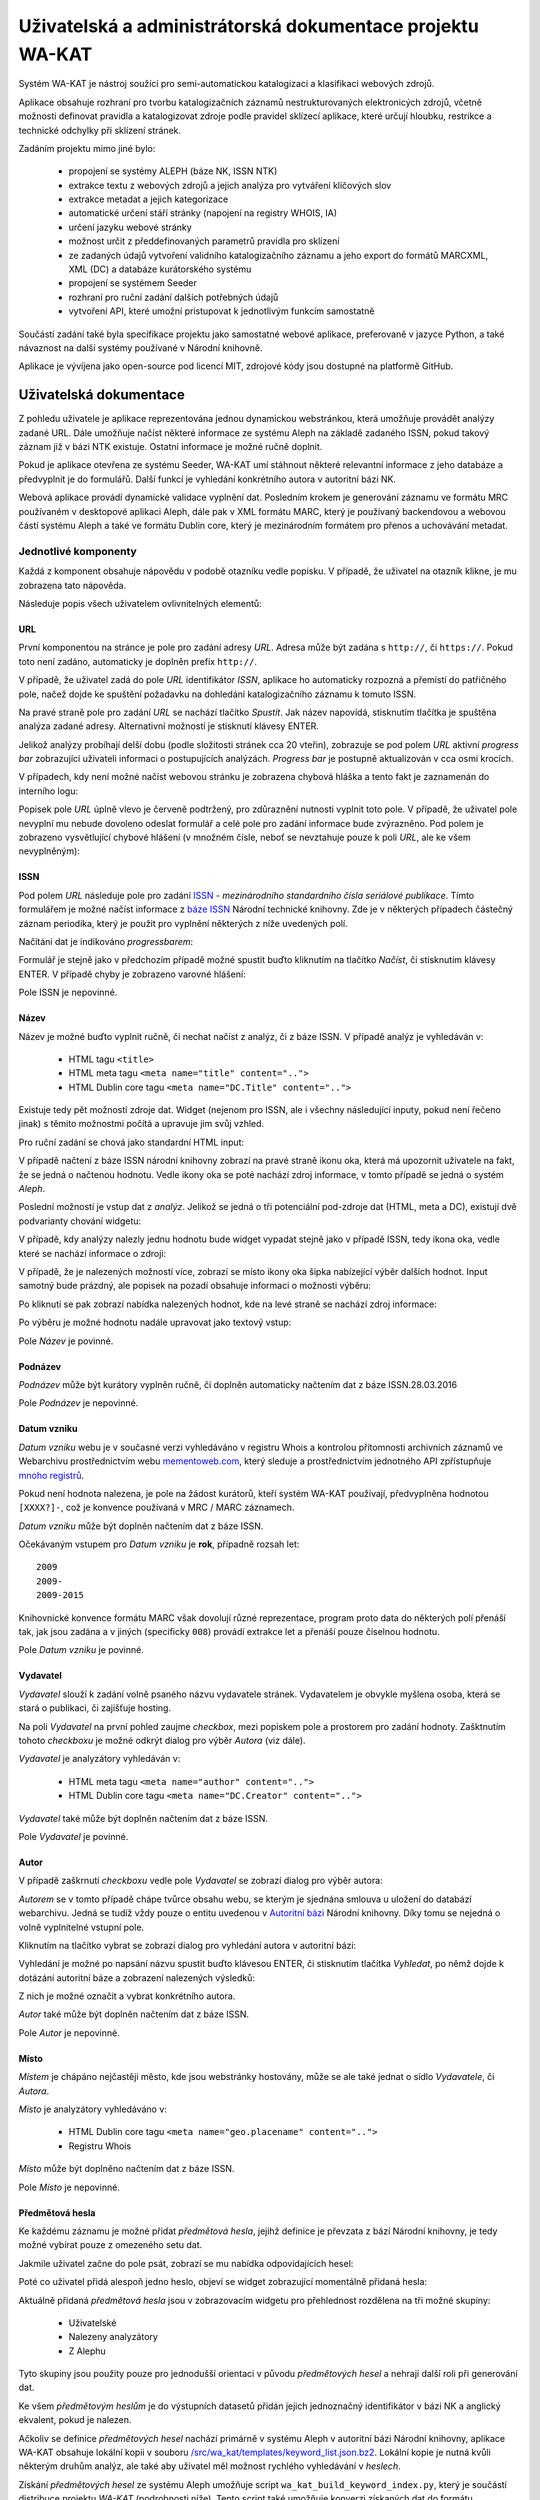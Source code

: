 Uživatelská a administrátorská dokumentace projektu WA-KAT
==========================================================

Systém WA-KAT je nástroj soužící pro semi-automatickou katalogizaci a klasifikaci webových zdrojů.

Aplikace obsahuje rozhraní pro tvorbu katalogizačních záznamů nestrukturovaných elektronicých zdrojů, včetně možnosti definovat pravidla a katalogizovat zdroje podle pravidel sklízecí aplikace, které určují hloubku, restrikce a technické odchylky při sklízení stránek.

Zadáním projektu mimo jiné bylo:

    - propojení se systémy ALEPH (báze NK, ISSN NTK)
    - extrakce textu z webových zdrojů a jejich analýza pro vytváření klíčových slov
    - extrakce metadat a jejich kategorizace
    - automatické určení stáří stránky (napojení na registry WHOIS, IA)
    - určení jazyku webové stránky
    - možnost určit z předdefinovaných parametrů pravidla pro sklízení
    - ze zadaných údajů vytvoření validního katalogizačního záznamu a jeho export do formátů MARCXML, XML (DC) a databáze kurátorského systému
    - propojení se systémem Seeder
    - rozhraní pro ruční zadání dalších potřebných údajů
    - vytvoření API, které umožní pristupovat k jednotlivým funkcím samostatně

Součástí zadání také byla specifikace projektu jako samostatné webové aplikace, preferovaně v jazyce Python, a také návaznost na další systémy používané v Národní knihovně.

Aplikace je vývíjena jako open-source pod licencí MIT, zdrojové kódy jsou dostupné na platformě GitHub.



Uživatelská dokumentace
-----------------------
Z pohledu uživatele je aplikace reprezentována jednou dynamickou webstránkou, která umožňuje provádět analýzy zadané URL. Dále umožňuje načíst některé informace ze systému Aleph na základě zadaného ISSN, pokud takový záznam již v bázi NTK existuje. Ostatní informace je možné ručně doplnit.

.. image:: /images/wa_kat.png
    :width: 600px

Pokud je aplikace otevřena ze systému Seeder, WA-KAT umí stáhnout některé relevantní informace z jeho databáze a předvyplnit je do formulářů. Další funkcí je vyhledání konkrétního autora v autoritní bázi NK.

Webová aplikace provádí dynamické validace vyplnění dat. Posledním krokem je generování záznamu ve formátu MRC používaném v desktopové aplikaci Aleph, dále pak v XML formátu MARC, který je používaný backendovou a webovou částí systému Aleph a také ve formátu Dublin core, který je mezinárodním formátem pro přenos a uchovávání metadat.



Jednotlivé komponenty
+++++++++++++++++++++

Každá z komponent obsahuje nápovědu v podobě otazníku vedle popisku. V případě, že uživatel na otazník klikne, je mu zobrazena tato nápověda.

Následuje popis všech uživatelem ovlivnitelných elementů:

URL
^^^

První komponentou na stránce je pole pro zadání adresy `URL`. Adresa může být zadána s ``http://``, či ``https://``. Pokud toto není zadáno, automaticky je doplněn prefix ``http://``.

V případě, že uživatel zadá do pole `URL` identifikátor `ISSN`, aplikace ho automaticky rozpozná a přemístí do patřičného pole, načež dojde ke spuštění požadavku na dohledání katalogizačního záznamu k tomuto ISSN.

Na pravé straně pole pro zadání `URL` se nachází tlačítko `Spustit`. Jak název napovídá, stisknutím tlačítka je spuštěna analýza zadané adresy. Alternativní možností je stisknutí klávesy ENTER.

Jelikož analýzy probíhají delší dobu (podle složitosti stránek cca 20 vteřin), zobrazuje se pod polem `URL` aktivní `progress bar` zobrazující uživateli informaci o postupujících analýzách. `Progress bar` je postupně aktualizován v cca osmi krocích.

.. image:: /images/url_progressbar.png
    :width: 600px


V případech, kdy není možné načíst webovou stránku je zobrazena chybová hláška a tento fakt je zaznamenán do interního logu:

.. image:: /images/url_error.png
    :width: 600px

Popisek pole `URL` úplně vlevo je červeně podtržený, pro zdůraznění nutnosti vyplnit toto pole. V případě, že uživatel pole nevyplní mu nebude dovoleno odeslat formulář a celé pole pro zadání informace bude zvýrazněno. Pod polem je zobrazeno vysvětlující chybové hlášení (v množném čísle, neboť se nevztahuje pouze k poli `URL`, ale ke všem nevyplněným):

.. image:: /images/url_validation.png
    :width: 600px

ISSN
^^^^

Pod polem `URL` následuje pole pro zadání `ISSN`_ - `mezinárodního standardního čísla seriálové publikace`. Tímto formulářem je možné načíst informace z `báze ISSN`_ Národní technické knihovny. Zde je v některých případech částečný záznam periodika, který je použit pro vyplnění některých z níže uvedených polí.

.. _ISSN: https://cs.wikipedia.org/wiki/International_Standard_Serial_Number
.. _báze ISSN: https://aleph.techlib.cz/F/?func=find-b-0&local_base=stk02

.. image:: /images/issn.png
    :width: 600px

Načítání dat je indikováno `progressbarem`:

.. image:: /images/issn_progressbar.png
    :width: 600px

Formulář je stejně jako v předchozím případě možné spustit buďto kliknutím na tlačítko `Načíst`, či stisknutím klávesy ENTER. V případě chyby je zobrazeno varovné hlášení:

.. image:: /images/issn_error.png
    :width: 600px

Pole ISSN je nepovinné.

Název
^^^^^

Název je možné buďto vyplnit ručně, či nechat načíst z analýz, či z báze ISSN. V případě analýz je vyhledáván v:

    - HTML tagu ``<title>``
    - HTML meta tagu ``<meta name="title" content="..">``
    - HTML Dublin core tagu ``<meta name="DC.Title" content="..">``

Existuje tedy pět možností zdroje dat. Widget (nejenom pro ISSN, ale i všechny následující inputy, pokud není řečeno jinak) s těmito možnostmi počítá a upravuje jim svůj vzhled.

Pro ruční zadání se chová jako standardní HTML input:

.. image:: /images/title.png
    :width: 600px

V případě načtení z báze ISSN národní knihovny zobrazí na pravé straně ikonu oka, která má upozornit uživatele na fakt, že se jedná o načtenou hodnotu. Vedle ikony oka se poté nachází zdroj informace, v tomto případě se jedná o systém `Aleph`.

.. image:: /images/title_aleph.png
    :width: 600px

Poslední možností je vstup dat z `analýz`. Jelikož se jedná o tři potenciální pod-zdroje dat (HTML, meta a DC), existují dvě podvarianty chování widgetu:

V případě, kdy analýzy nalezly jednu hodnotu bude widget vypadat stejně jako v případě ISSN, tedy ikona oka, vedle které se nachází informace o zdroji:

.. image:: /images/title_analysis.png
    :width: 600px

V případě, že je nalezených možností více, zobrazí se místo ikony oka šipka nabízející výběr dalších hodnot. Input samotný bude prázdný, ale popisek na pozadí obsahuje informaci o možnosti výběru:

.. image:: /images/title_analysis_choice.png
    :width: 600px

Po kliknutí se pak zobrazí nabídka nalezených hodnot, kde na levé straně se nachází zdroj informace:

.. image:: /images/title_analysis_dropdown.png
    :width: 600px

Po výběru je možné hodnotu nadále upravovat jako textový vstup:

.. image:: /images/title_analysis_choice_edit.png
    :width: 600px

Pole `Název` je povinné.

Podnázev
^^^^^^^^

`Podnázev` může být kurátory vyplněn ručně, či doplněn automaticky načtením dat z báze ISSN.28.03.2016

.. image:: /images/subtitle.png
    :width: 600px

Pole `Podnázev` je nepovinné.

Datum vzniku
^^^^^^^^^^^^

`Datum vzniku` webu je v současné verzi vyhledáváno v registru Whois a kontrolou přítomnosti archivních záznamů ve Webarchivu prostřednictvím webu `mementoweb.com`_, který sleduje a prostřednictvím jednotného API zpřístupňuje `mnoho registrů`_.

.. _mementoweb.com: http://timetravel.mementoweb.org/
.. _mnoho registrů: http://timetravel.mementoweb.org/about/

.. image:: /images/creation_date.png
    :width: 600px

Pokud není hodnota nalezena, je pole na žádost kurátorů, kteří systém WA-KAT používají, předvyplněna hodnotou ``[XXXX?]-``, což je konvence používaná v MRC / MARC záznamech.

`Datum vzniku` může být doplněn načtením dat z báze ISSN.

Očekávaným vstupem pro `Datum vzniku` je **rok**, případně rozsah let::

    2009
    2009-
    2009-2015

Knihovnické konvence formátu MARC však dovolují různé reprezentace, program proto data do některých polí přenáší tak, jak jsou zadána a v jiných (specificky ``008``) provádí extrakce let a přenáší pouze číselnou hodnotu.

Pole `Datum vzniku` je povinné.

Vydavatel
^^^^^^^^^

`Vydavatel` slouží k zadání volně psaného názvu vydavatele stránek. Vydavatelem je obvykle myšlena osoba, která se stará o publikaci, či zajišťuje hosting.

.. image:: /images/publisher.png
    :width: 600px

Na poli `Vydavatel` na první pohled zaujme `checkbox`, mezi popiskem pole a prostorem pro zadání hodnoty. Zašktnutím tohoto `checkboxu` je možné odkrýt dialog pro výběr `Autora` (viz dále).

`Vydavatel` je analyzátory vyhledáván v:

    - HTML meta tagu ``<meta name="author" content="..">``
    - HTML Dublin core tagu ``<meta name="DC.Creator" content="..">``

`Vydavatel` také může být doplněn načtením dat z báze ISSN.

Pole `Vydavatel` je povinné.

Autor
^^^^^

V případě zaškrnutí `checkboxu` vedle pole `Vydavatel` se zobrazí dialog pro výběr autora:

.. image:: /images/author.png
    :width: 600px

`Autorem` se v tomto případě chápe tvůrce obsahu webu, se kterým je sjednána smlouva u uložení do databází webarchivu. Jedná se tudíž vždy pouze o entitu uvedenou v `Autoritní bázi`_ Národní knihovny. Díky tomu se nejedná o volně vyplnitelné vstupní pole.

.. _Autoritní bázi: http://aleph.nkp.cz/F/?func=file&file_name=find-b&local_base=AUT

Kliknutím na tlačítko vybrat se zobrazí dialog pro vyhledání autora v autoritní bázi:

.. image:: /images/author_picker.png
    :width: 400px

Vyhledání je možné po napsání názvu spustit buďto klávesou ENTER, či stisknutím tlačítka `Vyhledat`, po němž dojde k dotázání autoritní báze a zobrazení nalezených výsledků:

.. image:: /images/author_picker_choices.png
    :width: 400px

Z nich je možné označit a vybrat konkrétního autora.

.. image:: /images/author_chosen.png
    :width: 600px

`Autor` také může být doplněn načtením dat z báze ISSN.

Pole `Autor` je nepovinné.

Místo
^^^^^

`Místem` je chápáno nejčastěji město, kde jsou webstránky hostovány, může se ale také jednat o sídlo `Vydavatele`, či `Autora`.

.. image:: /images/place.png
    :width: 600px

`Místo` je analyzátory vyhledáváno v:

    - HTML Dublin core tagu ``<meta name="geo.placename" content="..">``
    - Registru Whois

`Místo` může být doplněno načtením dat z báze ISSN.

Pole `Místo` je nepovinné.

Předmětová hesla
^^^^^^^^^^^^^^^^

Ke každému záznamu je možné přidat `předmětová hesla`, jejihž definice je převzata z bází Národní knihovny, je tedy možné vybírat pouze z omezeného setu dat.

.. image:: /images/keyword_add.png
    :width: 600px

Jakmile uživatel začne do pole psát, zobrazí se mu nabídka odpovídajících hesel:

.. image:: /images/keyword_choice.png
    :width: 600px

Poté co uživatel přidá alespoň jedno heslo, objeví se widget zobrazující momentálně přidaná hesla:

.. image:: /images/keyword_added.png
    :width: 600px

Aktuálně přidaná `předmětová hesla` jsou v zobrazovacím widgetu pro přehlednost rozdělena na tři možné skupiny:

    - Uživatelské
    - Nalezeny analyzátory
    - Z Alephu

Tyto skupiny jsou použity pouze pro jednodušší orientaci v původu `předmětových hesel` a nehrají další roli při generování dat.

.. image:: /images/keyword_groups.png
    :width: 600px

Ke všem `předmětovým heslům` je do výstupních datasetů přidán jejich jednoznačný identifikátor v bázi NK a anglický ekvalent, pokud je nalezen.

Ačkoliv se definice `předmětových hesel` nachází primárně v systému Aleph v autoritní bázi Národní knihovny, aplikace WA-KAT obsahuje lokální kopii v souboru `/src/wa_kat/templates/keyword_list.json.bz2 <https://github.com/WebArchivCZ/WA-KAT/blob/master/src/wa_kat/templates/keyword_list.json.bz2>`_. Lokální kopie je nutná kvůli některým druhům analýz, ale také aby uživatel měl možnost rychlého vyhledávání v `heslech`.

Získání `předmětových hesel` ze systému Aleph umožňuje script ``wa_kat_build_keyword_index.py``, který je součástí distribuce projektu `WA-KAT` (podrobnosti níže). Tento script také umožňuje konverzi získaných dat do formátu používaného aplikací WA-KAT.

`Předmětová hesla` jsou analyzátory vyhledávána v:

    - HTML meta tagu ``<meta name="keywords" content="..">``
    - HTML Dublin core tagu ``<meta name="DC.keywords" content="..">``
    - V textu odkazované stránky. Text je tokenizován, jednotlivé tokeny pak porovnávány s datasetem `hesel` existujících v bázi NK.

`Předmětová hesla` také mohou být doplněna načtením dat z báze ISSN.

Pole `Předmětová hesla` je nepovinné.

Konspekt / Subkonspekt
^^^^^^^^^^^^^^^^^^^^^^

Dalším polem je pole pro výběr `Konspektu` a `Subkonspektu`, což jsou ve své podstatě hlavní a vedlejší kategorie, do které katalogizované webstránky spadají.

Widget respektuje toto rozdělení a nabízí dva výběrové elementy:

.. image:: /images/conspectus.png
    :width: 600px

Po výběru kategorie (`Konspektu`) jsou zobrazeny možnosti podkategorie (`subkonspektu`):

.. image:: /images/conspectus_select.png
    :width: 600px

Podkategorii je poté možné vybrat stejně jako samotnou kategorii, čímž je proces výběru dokončen:

.. image:: /images/conspectus_selected.png
    :width: 600px

Tento proces je vhodný, pokud uživatel ví, ve které kategorii se která podkategorie nachází, či pokud si chce procházet všechny subkategorie a teprve poté nějakou vybrat. Pokud ovšem má přesnou představu subkategorie, ale nezná správnou kategorii, stává se proces vybírání velmi neefektivním.

Z tohoto důvodu existuje možnost zaškrtnout checkbox vedle popisku `Konspektu`, který přepne widget do vyhledávací podoby. Pokud je vybrána nějaká hodnota, je přenesena:

.. image:: /images/conspectus_single.png
    :width: 600px

V tomto poli je poté možno psaním dynamicky vyhledávat:

.. image:: /images/conspectus_search.png
    :width: 600px

Oba dva způsoby výběru jsou ekvivalentní.

`Konspekt a subkonspekt` může být automaticky doplněn pouze načtením dat z báze ISSN.

Pole `Konspet a subkonspekt` je povinné. Hodnotu je nutné správně vybrat z nabízeného datasetu, jinak bude při odeslání zobrazeno varování:

.. image:: /images/conspectus_single_error.png
    :width: 600px

připadně:

.. image:: /images/conspectus_error.png
    :width: 600px

Jazyk
^^^^^

Do pole `Jazyk` je možné napsat `ISO639-2`_ kód jazyka (``cze`` pro češtinu ``eng`` pro angličtinu a tak dál).

.. ISO639-2:: https://cs.wikipedia.org/wiki/Seznam_k%C3%B3d%C5%AF_ISO_639-1


.. image:: /images/lang.png
    :width: 600px

Přestože jsem zvažoval normalizaci kódů a textových názvů jazyků, nakonec jsem se rozhodl, že `kurátor má vždycky pravdu`. Program setu tedy kódy jazyka nesnaží nijak upravovat a pokud uživatel zadá do pole ``angličtina``, bude tato hodnota propsána do výstupu. Toto rozhodnutí stojí na komplexnosti katalogizačních norem MARC, které připouštějí různé možnosti podle příznaků, které může kurátor ručně upravit.

`Jazyk` je analyzátory vyhledáván v:

    - HTML meta tagu ``<meta http-equiv="Content-language" content="..">`` (probíhá normalizace na ISO639-2)
    - HTML Dublin core tagu ``<meta name="dc.language" content="..">`` (probíhá normalizace na ISO639-2)
    - V textu odkazované stránky pomocí jazykových modelů knihovny langdetect.

`Jazyk` také může být doplněn načtením dat z báze ISSN.

Pole `Jazyk` je povinné.

Anotace
^^^^^^^

`Anotace` slouží k vložení krátkých informačních popisků katalogizovaného webu. Ekvivalentem jsou informace ze zadní strany knihy.

Anotace momentálně může obsahovat pouze jeden jediný řádek informací. Uživatel může vložit víceřádkovou informaci, ta však bude do výstupních formátů spojena na jeden.

.. image:: /images/annotation.png
    :width: 600px

Řádky začínající na ``--`` jsou ignorovány. Tento systém `komentářů` slouží k zobrazení informace o původu hodnoty nalezné analyzátory.

.. image:: /images/annotation_filled.png
    :width: 600px

`Anotace` je analyzátory vyhledávána v:

    - HTML meta tagu ``<meta name="description" content="..">``
    - HTML Dublin core tagu ``<meta name="dc.description" content="..">``

`Anotace` také může být doplněna načtením dat z báze ISSN.

Pole `Anotace` je povinné.

Periodicita
^^^^^^^^^^^
`Periodicita` slouží jako slovní popis jak často je obměňován obsah katalogizovaného zdroje. Popis může být libovolný, doporučuji ale používat nejčastěji využívané hodnoty, které jsou automaticky našeptávány při psaní.

.. image:: /images/periodicity_choices.png
    :width: 600px

Seznam těchto hodnot je možné upravovat změnou souboru `/src/wa_kat/templates/periode.txt <https://github.com/WebArchivCZ/WA-KAT/blob/master/src/wa_kat/templates/periode.txt>`_

`Periodicita` také může být doplněna načtením dat z báze ISSN.

Pole `Periodicita` je povinné.

Frekvence sklízení
^^^^^^^^^^^^^^^^^^
Select `Frekvence sklízení` specifikovat periodu, se kterou bude web archivován v databázi českého Webarchivu. Tato hodnota má smysl pouze pro uživatele, kteří otevřeli WA-KAT přihlášeni do Seederu, pro všechny ostatní je ignorována.

.. image:: /images/freq.png
    :width: 600px

Toto pole není načítáno z analýz, ani z báze ISSN, je ovšem vyplněno automaticky při spuštění přednastavenou hodnotou `Denně`.


Pole `Frekvence sklízení` je povinné.

Pravidla
^^^^^^^^
Dalším specifickým nastavením smysluplnným pouze pro uživatele, jenž otevřeli odkaz ze Seederu jsou `Pravidla`. Zde je možné specifikovat dodatečná pravidla pro sklízení elektronických zdrojů.

.. image:: /images/rules.png
    :width: 600px

Toto pole není načítáno z analýz, ani z báze ISSN, je ovšem vyplněno automaticky při spuštění přednastavenými hodnotami.

Pole `Pravidla` je povinné.

Tlačítka
^^^^^^^^

Pod setem formulářů se nachází dvě ovládací tlačítka. První je

.. image:: /images/button_clear.png

Toto tlačítko umožňuje kompletně smazat celý formulář.

Nejdůležitějším tlačítkem je tlačítko

.. image:: /images/button_generate.png

Tímto tlačítkem dojde k odeslání formuláře a vygenerování výstupních setů dat.

.. image:: /images/export.png
    :width: 600px

Zde je možné prohlížet vygenerovaná data, či kliknutím na patříčná tlačítka stáhnout soubory ve formátu MRC, MARC OAI a Dublin core.

Skrytý log
^^^^^^^^^^




Administrátorská dokumentace
----------------------------

Zdrojové kódy
+++++++++++++

Instalace
+++++++++

python -m textblob.download_corpora

TODO: Zmínit scripty co to nainstaluje do systémových cest.

Nasazení a spuštění
+++++++++++++++++++

wa_kat_server.py
^^^^^^^^^^^^^^^^

wa_kat_build_keyword_index.py
^^^^^^^^^^^^^^^^^^^^^^^^^^^^^

wa_kat_build_conspects.py
^^^^^^^^^^^^^^^^^^^^^^^^^

Konfigurace
+++++++++++

Konfigurace pomocí ENV proměnné.

Popis architektury systému
++++++++++++++++++++++++++

Zadání projektu jakožto webové aplikace si vyžádalo rozdělení aplikační logiky do komponent backendu, a frontendu. Díky použítí JavaScriptového Python interpretru Brython bylo možné zachovat jednotnost jazyka v rámci obou částí projektu

Backend
^^^^^^^

Frontend
^^^^^^^^

REST API
--------
